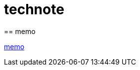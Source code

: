:toc: left
:toctitle: 目次
:sectnums:
:sectanchors:
:sectinks:
:chapter-label:

= technote
== memo

link:memo[memo]